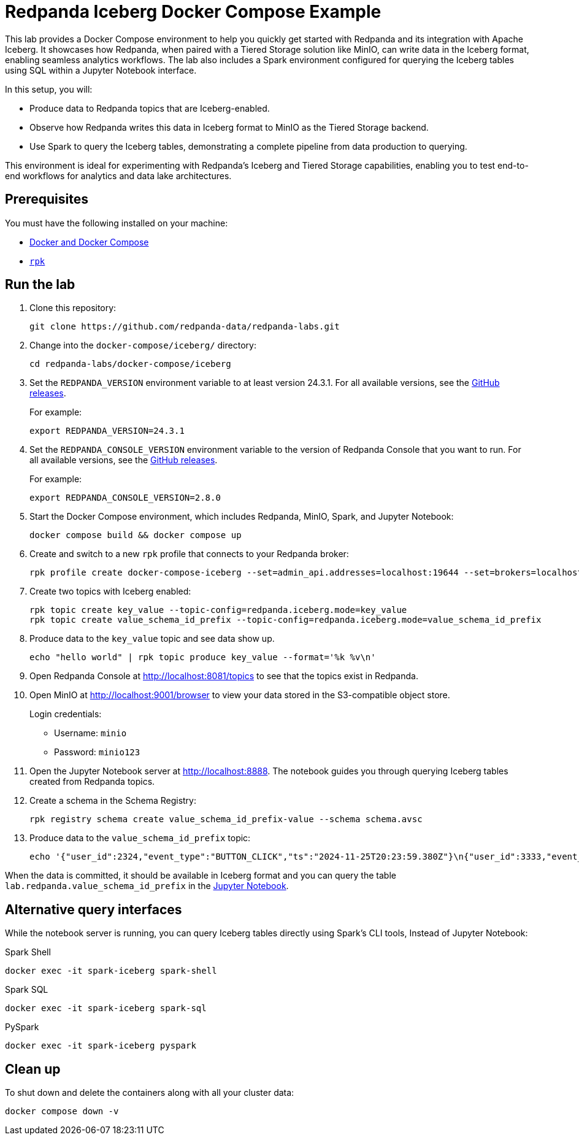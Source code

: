 ////
Licensed to the Apache Software Foundation (ASF) under one
 or more contributor license agreements.  See the NOTICE file
 distributed with this work for additional information
 regarding copyright ownership.  The ASF licenses this file
 to you under the Apache License, Version 2.0 (the
 "License"); you may not use this file except in compliance
 with the License.  You may obtain a copy of the License at

   http://www.apache.org/licenses/LICENSE-2.0

 Unless required by applicable law or agreed to in writing,
 software distributed under the License is distributed on an
 "AS IS" BASIS, WITHOUT WARRANTIES OR CONDITIONS OF ANY
 KIND, either express or implied.  See the License for the
 specific language governing permissions and limitations
 under the License.
////
= Redpanda Iceberg Docker Compose Example
:env-docker: true
:page-categories: Iceberg, Tiered Storage, Management, High Availability, Data Replication, Integration
:description: Pair Redpanda with MinIO for Tiered Storage and write data in the Iceberg format to enable seamless analytics workflows on data in Redpanda topics.
:page-layout: lab
// Set up attributes to hold the latest version of Redpanda and Redpanda Console.
// For GitHub, hard-code the latest version to these values:
ifndef::env-site[]
:latest-redpanda-version: 24.3.1
:latest-console-version: 2.8.0
endif::[]
// For the docs site, use the built-in attributes that store the latest version as fetched from GitHub releases.
ifdef::env-site[]
:latest-redpanda-version: {full-version}
// All pages already have access to {latest-console-version} on the docs site.
endif::[]

This lab provides a Docker Compose environment to help you quickly get started with Redpanda and its integration with Apache Iceberg. It showcases how Redpanda, when paired with a Tiered Storage solution like MinIO, can write data in the Iceberg format, enabling seamless analytics workflows. The lab also includes a Spark environment configured for querying the Iceberg tables using SQL within a Jupyter Notebook interface.

In this setup, you will:

- Produce data to Redpanda topics that are Iceberg-enabled.
- Observe how Redpanda writes this data in Iceberg format to MinIO as the Tiered Storage backend.
- Use Spark to query the Iceberg tables, demonstrating a complete pipeline from data production to querying.

This environment is ideal for experimenting with Redpanda's Iceberg and Tiered Storage capabilities, enabling you to test end-to-end workflows for analytics and data lake architectures.

== Prerequisites

You must have the following installed on your machine:

- https://docs.docker.com/compose/install/[Docker and Docker Compose]

- https://docs.redpanda.com/current/get-started/rpk-install/[`rpk`]

== Run the lab

. Clone this repository:
+
```bash
git clone https://github.com/redpanda-data/redpanda-labs.git
```

. Change into the `docker-compose/iceberg/` directory:
+
[,bash]
----
cd redpanda-labs/docker-compose/iceberg
----

. Set the `REDPANDA_VERSION` environment variable to at least version 24.3.1. For all available versions, see the https://github.com/redpanda-data/redpanda/releases[GitHub releases].
+
For example:
+
[,bash,subs="attributes+"]
----
export REDPANDA_VERSION={latest-redpanda-version}
----

. Set the `REDPANDA_CONSOLE_VERSION` environment variable to the version of Redpanda Console that you want to run. For all available versions, see the https://github.com/redpanda-data/redpanda/releases[GitHub releases].
+
For example:
+
[,bash,subs="attributes+"]
----
export REDPANDA_CONSOLE_VERSION={latest-console-version}
----

. Start the Docker Compose environment, which includes Redpanda, MinIO, Spark, and Jupyter Notebook:
+
```bash
docker compose build && docker compose up
```

. Create and switch to a new `rpk` profile that connects to your Redpanda broker:
+
```bash
rpk profile create docker-compose-iceberg --set=admin_api.addresses=localhost:19644 --set=brokers=localhost:19092 --set=schema_registry.addresses=localhost:18081
```

. Create two topics with Iceberg enabled:
+
```bash
rpk topic create key_value --topic-config=redpanda.iceberg.mode=key_value
rpk topic create value_schema_id_prefix --topic-config=redpanda.iceberg.mode=value_schema_id_prefix
```

. Produce data to the `key_value` topic and see data show up.
+
```bash
echo "hello world" | rpk topic produce key_value --format='%k %v\n'
```

. Open Redpanda Console at http://localhost:8081/topics to see that the topics exist in Redpanda.

. Open MinIO at http://localhost:9001/browser to view your data stored in the S3-compatible object store.
+
Login credentials:
+
- Username: `minio`
- Password: `minio123`

. Open the Jupyter Notebook server at http://localhost:8888. The notebook guides you through querying Iceberg tables created from Redpanda topics.

. Create a schema in the Schema Registry:
+
```bash
rpk registry schema create value_schema_id_prefix-value --schema schema.avsc
```

. Produce data to the `value_schema_id_prefix` topic:
+
```bash
echo '{"user_id":2324,"event_type":"BUTTON_CLICK","ts":"2024-11-25T20:23:59.380Z"}\n{"user_id":3333,"event_type":"SCROLL","ts":"2024-11-25T20:24:14.774Z"}\n{"user_id":7272,"event_type":"BUTTON_CLICK","ts":"2024-11-25T20:24:34.552Z"}' | rpk topic produce value_schema_id_prefix --format='%v\n' --schema-id=topic
```

When the data is committed, it should be available in Iceberg format and you can query the table `lab.redpanda.value_schema_id_prefix` in the http://localhost:8888[Jupyter Notebook].

== Alternative query interfaces

While the notebook server is running, you can query Iceberg tables directly using Spark's CLI tools, Instead of Jupyter Notebook:

.Spark Shell
```bash
docker exec -it spark-iceberg spark-shell
```

.Spark SQL
```bash
docker exec -it spark-iceberg spark-sql
```

.PySpark
```bash
docker exec -it spark-iceberg pyspark
```

== Clean up

To shut down and delete the containers along with all your cluster data:

[,bash]
----
docker compose down -v
----
